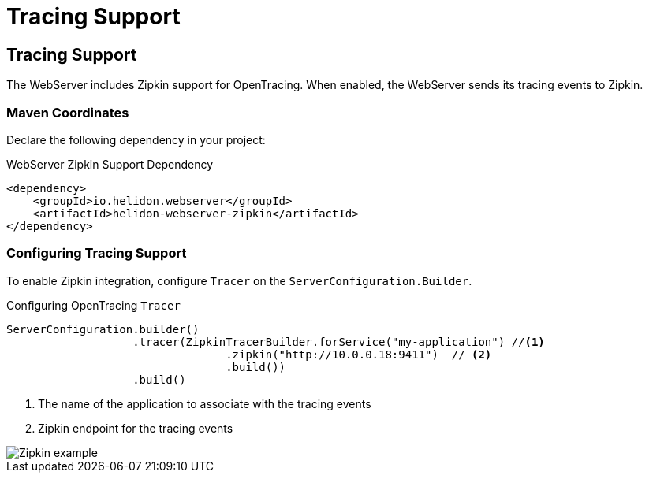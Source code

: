 ///////////////////////////////////////////////////////////////////////////////

    Copyright (c) 2018 Oracle and/or its affiliates. All rights reserved.

    Licensed under the Apache License, Version 2.0 (the "License");
    you may not use this file except in compliance with the License.
    You may obtain a copy of the License at

        http://www.apache.org/licenses/LICENSE-2.0

    Unless required by applicable law or agreed to in writing, software
    distributed under the License is distributed on an "AS IS" BASIS,
    WITHOUT WARRANTIES OR CONDITIONS OF ANY KIND, either express or implied.
    See the License for the specific language governing permissions and
    limitations under the License.

///////////////////////////////////////////////////////////////////////////////

= Tracing Support
:description: Helidon Reactive WebServer Tracing Support
:keywords: helidon, reactive, reactive streams, reactive java, reactive webserver

== Tracing Support
The WebServer includes Zipkin support for OpenTracing. When enabled, the WebServer
 sends its tracing events to Zipkin.

=== Maven Coordinates

Declare the following dependency in your project:

[source,xml,subs="verbatim,attributes"]
.WebServer Zipkin Support Dependency
----
<dependency>
    <groupId>io.helidon.webserver</groupId>
    <artifactId>helidon-webserver-zipkin</artifactId>
</dependency>
----

=== Configuring Tracing Support
To enable Zipkin integration, configure `Tracer` on the
 `ServerConfiguration.Builder`.

[source,java]
.Configuring OpenTracing `Tracer`
----
ServerConfiguration.builder()
                   .tracer(ZipkinTracerBuilder.forService("my-application") //<1>
                                 .zipkin("http://10.0.0.18:9411")  // <2>
                                 .build())
                   .build()
----
<1> The name of the application to associate with the tracing events
<2> Zipkin endpoint for the tracing events

image::webserver/zipkin.png[Zipkin example, align="center"]

